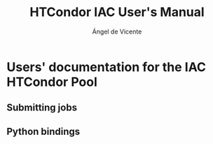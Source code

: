 # Time-stamp: <2023-02-17 13:19:30 angelv> 

#+TITLE:   HTCondor IAC User's Manual
#+AUTHOR:  Ángel de Vicente
#+EMAIL:   angel.de.vicente@iac.es

#+OPTIONS:   H:6 num:6 toc:4 author:t email:t title:t

#+LATEX_CLASS_OPTIONS: [a4paper,10pt]
#+LaTeX_HEADER: \usepackage[left=2cm, right=2cm, top=1.5cm, bottom=2cm]{geometry}

# To be able to create boxes around text. From
# https://emacs.stackexchange.com/questions/22092/how-to-place-a-box-around-a-piece-of-text-in-org-mode

#+LATEX_HEADER_EXTRA:  \usepackage{mdframed}
#+LATEX_HEADER_EXTRA: \BeforeBeginEnvironment{minted}{\begin{mdframed}}
#+LATEX_HEADER_EXTRA: \AfterEndEnvironment{minted}{\end{mdframed}}

#+latex: \small

* Users' documentation for the IAC HTCondor Pool

** Submitting jobs

** Python bindings

